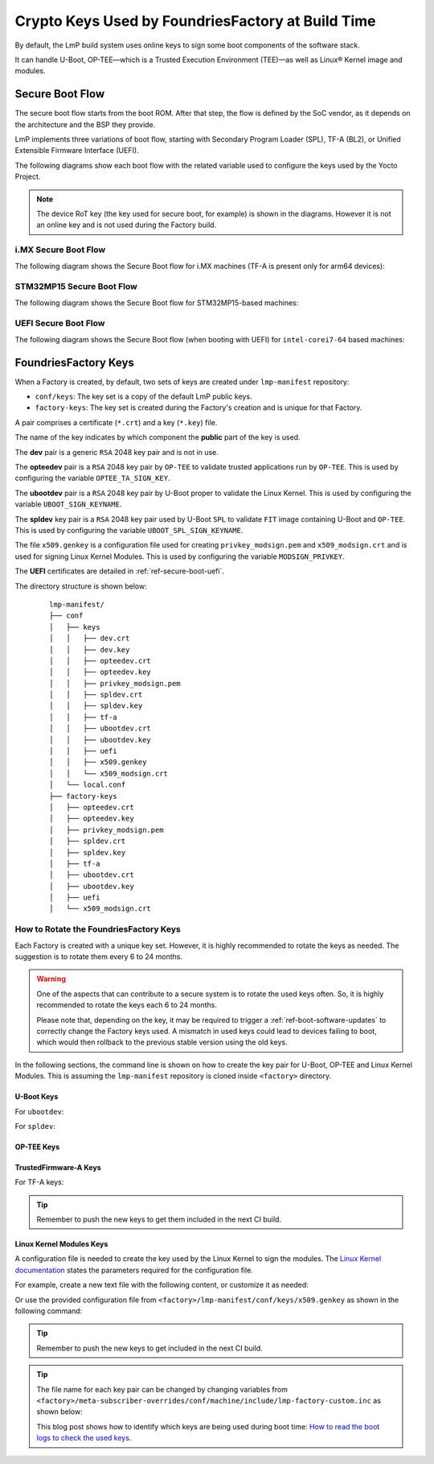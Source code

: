 .. _ref-factory-keys:

Crypto Keys Used by FoundriesFactory at Build Time
==================================================

By default, the LmP build system uses online keys to sign some boot components of
the software stack.

It can handle U-Boot, OP-TEE—which is a Trusted Execution Environment (TEE)—as
well as Linux® Kernel image and modules.

Secure Boot Flow
------------------

The secure boot flow starts from the boot ROM. After that step, the flow is
defined by the SoC vendor, as it depends on the architecture and the BSP they provide.

LmP implements three variations of boot flow, starting with Secondary Program Loader (SPL),
TF-A (BL2), or Unified Extensible Firmware Interface (UEFI).

The following diagrams show each boot flow with the related variable used
to configure the keys used by the Yocto Project.

.. note::

    The device RoT key (the key used for secure boot, for example) is shown in the diagrams.
    However it is not an online key and is not used during the Factory build.

i.MX Secure Boot Flow
"""""""""""""""""""""

The following diagram shows the Secure Boot flow for i.MX machines (TF-A is present only for arm64 devices):

.. graphviz::

   digraph {
        graph [
            label = "Secure Boot flow for i.MX machines"
        ];
        node [
            shape=box
        ];
        edge [
            arrowhead=none
        ];
        "Boot ROM"        -> "SPL"                               [label = "RoT key"];
        "SPL"             -> "uboot.itb"                         [label = "UBOOT_SPL_SIGN_KEYNAME"];
        "uboot.itb"       -> "bootscr"                           [label = "UBOOT_SPL_SIGN_KEYNAME"];
        "uboot.itb"       -> "TF-A (BL31, EL3 Runtime Firmware)" [label = "UBOOT_SPL_SIGN_KEYNAME"];
        "uboot.itb"       -> "OP-TEE"                            [label = "UBOOT_SPL_SIGN_KEYNAME"];
        "OP-TEE"          -> "OP-TEE TAs"                        [label = "OPTEE_TA_SIGN_KEY"];
        "uboot.itb"       -> "U-Boot proper"                     [label = "UBOOT_SPL_SIGN_KEYNAME"];
        "U-Boot proper"   -> "kernel fitImage"                   [label = "UBOOT_SIGN_KEYNAME"];
        "kernel fitImage" -> "DTB files"                         [label = "UBOOT_SIGN_KEYNAME"];
        "kernel fitImage" -> "initrd"                            [label = "UBOOT_SIGN_KEYNAME"];
        "kernel fitImage" -> "Linux kernel"                      [label = "UBOOT_SIGN_KEYNAME"];
        "Linux kernel"    -> "Linux kernel modules"              [label = "MODSIGN_PRIVKEY"];
   }

STM32MP15 Secure Boot Flow
""""""""""""""""""""""""""

The following diagram shows the Secure Boot flow for STM32MP15-based machines:

.. graphviz::

   digraph {
        graph [
            label = "Secure Boot flow for STM32MP15 based machines"
        ];
        node [
            shape=box
        ];
        edge [
            arrowhead=none
        ];
        "Boot ROM"           -> "TF-A (BL2)"            [label = "RoT key"];
        "TF-A (BL2)"         -> "fip.bin"               [label = "TF_A_SIGN_KEY_PATH"];
        "fip.bin"            -> "bootscr"               [label = "UBOOT_SIGN_KEYNAME"];
        "fip.bin"            -> "OP-TEE core (BL32)"    [label = "UBOOT_SIGN_KEYNAME"];
        "fip.bin"            -> "OP-TEE pager (BL32)"   [label = "UBOOT_SIGN_KEYNAME"];
        "fip.bin"            -> "OP-TEE pageable (BL32)" [label = "UBOOT_SIGN_KEYNAME"];
        "OP-TEE core (BL32)" -> "OP-TEE TAs"            [label = "OPTEE_TA_SIGN_KEY"];
        "fip.bin"            -> "u-boot-dtb"            [label = "UBOOT_SIGN_KEYNAME"];
        "fip.bin"            -> "U-Boot proper"         [label = "UBOOT_SIGN_KEYNAME"];
        "U-Boot proper"      -> "kernel fitImage"       [label = "UBOOT_SIGN_KEYNAME"];
        "kernel fitImage"    -> "DTB files"             [label = "UBOOT_SIGN_KEYNAME"];
        "kernel fitImage"    -> "initrd"                [label = "UBOOT_SIGN_KEYNAME"];
        "kernel fitImage"    -> "Linux kernel"          [label = "UBOOT_SIGN_KEYNAME"];
        "Linux kernel"       -> "Linux kernel modules"  [label = "MODSIGN_PRIVKEY"];
   }

UEFI Secure Boot Flow
"""""""""""""""""""""

The following diagram shows the Secure Boot flow (when booting with UEFI)
for ``intel-corei7-64`` based machines:

.. graphviz::

   digraph {
        graph [
            label = "Secure Boot flow for UEFI based machines"
        ];
        node [
            shape=box
        ];
        edge [
            arrowhead=none
        ];
        "Boot ROM"              -> "UEFI"                 [label = "RoT key"];
        "UEFI"                  -> "systemd-boot"         [label = "UEFI_SIGN_KEYDIR"];
        "systemd-boot"          -> "Linux kernel"         [label = "${UEFI_SIGN_KEYDIR}/DB.key"];
        "Linux kernel"          -> "Linux kernel modules" [label = "MODSIGN_PRIVKEY"];
   }

FoundriesFactory Keys
---------------------

When a Factory is created, by default, two sets of keys are created under
``lmp-manifest`` repository:

* ``conf/keys``: The key set is a copy of the default LmP public keys.
* ``factory-keys``: The key set is created during the Factory's creation
  and is unique for that Factory.

A pair comprises a certificate (``*.crt``) and a key (``*.key``) file.

The name of the key indicates by which component the **public** part of the key is used.

The **dev** pair is a generic ``RSA`` 2048 key pair and is not in use.

The **opteedev** pair is a ``RSA`` 2048 key pair by ``OP-TEE`` to validate trusted
applications run by ``OP-TEE``. This is used by configuring the variable ``OPTEE_TA_SIGN_KEY``.

The **ubootdev** pair is a ``RSA`` 2048 key pair by U-Boot proper to validate the
Linux Kernel. This is used by configuring the variable ``UBOOT_SIGN_KEYNAME``.

The **spldev** key pair is a ``RSA`` 2048 key pair used by U-Boot ``SPL`` to validate
``FIT`` image containing U-Boot and ``OP-TEE``.
This is used by configuring the variable ``UBOOT_SPL_SIGN_KEYNAME``.

The file ``x509.genkey`` is a configuration file used for creating
``privkey_modsign.pem`` and ``x509_modsign.crt`` and is used for signing Linux Kernel Modules.
This is used by configuring the variable ``MODSIGN_PRIVKEY``.

The **UEFI** certificates are detailed in :ref:`ref-secure-boot-uefi`.

The directory structure is shown below:

   .. parsed-literal::
        lmp-manifest/
        ├── conf
        │   ├── keys
        │   │   ├── dev.crt
        │   │   ├── dev.key
        │   │   ├── opteedev.crt
        │   │   ├── opteedev.key
        │   │   ├── privkey_modsign.pem
        │   │   ├── spldev.crt
        │   │   ├── spldev.key
        │   │   ├── tf-a
        │   │   ├── ubootdev.crt
        │   │   ├── ubootdev.key
        │   │   ├── uefi
        │   │   ├── x509.genkey
        │   │   └── x509_modsign.crt
        │   └── local.conf
        ├── factory-keys
        │   ├── opteedev.crt
        │   ├── opteedev.key
        │   ├── privkey_modsign.pem
        │   ├── spldev.crt
        │   ├── spldev.key
        │   ├── tf-a
        │   ├── ubootdev.crt
        │   ├── ubootdev.key
        │   ├── uefi
        │   └── x509_modsign.crt

How to Rotate the FoundriesFactory Keys
"""""""""""""""""""""""""""""""""""""""

Each Factory is created with a unique key set. However, it is highly
recommended to rotate the keys as needed. The suggestion is to rotate them every
6 to 24 months.

.. warning::
  One of the aspects that can contribute to a secure system is to rotate
  the used keys often. So, it is highly recommended to rotate the keys each 6 to 24
  months.

  Please note that, depending on the key, it may be required to trigger a :ref:`ref-boot-software-updates` to correctly change the Factory keys used. A mismatch in used keys could lead to devices failing to boot, which would then rollback to the previous stable version using the old keys.

In the following sections, the command line is shown on how to create the key pair for U-Boot,
OP-TEE and Linux Kernel Modules. This is assuming the ``lmp-manifest`` repository is
cloned inside ``<factory>`` directory.

U-Boot Keys
~~~~~~~~~~~

.. _ref-factory-key-ubootdev:

For ``ubootdev``:

.. prompt:: bash host:~$

    cd <factory>/lmp-manifest/factory-keys
    openssl genpkey -algorithm RSA -out ubootdev.key \
            -pkeyopt rsa_keygen_bits:2048 \
            -pkeyopt rsa_keygen_pubexp:65537
    openssl req -batch -new -x509 -key ubootdev.key -out ubootdev.crt

.. _ref-factory-key-spldev:

For ``spldev``:

.. prompt:: bash host:~$

    cd <factory>/lmp-manifest/factory-keys
    openssl genpkey -algorithm RSA -out spldev.key \
           -pkeyopt rsa_keygen_bits:2048 \
           -pkeyopt rsa_keygen_pubexp:65537
    openssl req -batch -new -x509 -key spldev.key -out spldev.crt

.. _ref-factory-key-opteedev:

OP-TEE Keys
~~~~~~~~~~~

.. prompt:: bash host:~$

    cd <factory>/lmp-manifest/factory-keys
    openssl genpkey -algorithm RSA -out opteedev.key \
            -pkeyopt rsa_keygen_bits:2048 \
            -pkeyopt rsa_keygen_pubexp:65537
    openssl req -batch -new -x509 -key opteedev.key -out opteedev.crt


.. _ref-factory-key-tfa:

TrustedFirmware-A Keys
~~~~~~~~~~~~~~~~~~~~~~

For TF-A keys:

.. prompt:: bash host:~$

    cd <factory>/lmp-manifest/factory-keys/tf-a
    openssl ecparam -name prime256v1 -genkey -noout -out privkey_ec_prime256v1.pem

.. tip::
        Remember to push the new keys to get them included in the next CI
        build.

.. _ref-factory-key-linux-module:

Linux Kernel Modules Keys
~~~~~~~~~~~~~~~~~~~~~~~~~

A configuration file is needed to create the key used by the Linux Kernel to sign
the modules. The `Linux Kernel documentation`_ states the parameters required
for the configuration file.

For example, create a new text file with the following content, or customize it as
needed:

.. prompt::

        [ req ]
        default_bits = 4096
        distinguished_name = req_distinguished_name
        prompt = no
        string_mask = utf8only
        x509_extensions = myexts

        [ req_distinguished_name ]
        #O = Unspecified company
        CN = Default insecure development key
        #emailAddress = unspecified.user@unspecified.company

        [ myexts ]
        basicConstraints=critical,CA:FALSE
        keyUsage=digitalSignature
        subjectKeyIdentifier=hash
        authorityKeyIdentifier=keyid

Or use the provided configuration file from
``<factory>/lmp-manifest/conf/keys/x509.genkey``
as shown in the following command:

.. prompt:: bash host:~$

    cd <factory>/lmp-manifest/factory-keys
    openssl req -new -nodes -utf8 -sha256 -days 36500 -batch -x509 \
            -config ../conf/keys/x509.genkey -outform PEM \
            -out x509_modsign.crt \
            -keyout privkey_modsign.pem

.. tip::
        Remember to push the new keys to get included in the next CI
        build.

.. tip::
  The file name for each key pair can be changed by changing variables from
  ``<factory>/meta-subscriber-overrides/conf/machine/include/lmp-factory-custom.inc``
  as shown below:

  .. prompt::

     #filename for the key/certificate for kernel modules
     MODSIGN_PRIVKEY = "${MODSIGN_KEY_DIR}/privkey_modsign.pem"
     MODSIGN_X509 = "${MODSIGN_KEY_DIR}/x509_modsign.crt"

     # U-Boot signing key
     UBOOT_SIGN_KEYNAME = "ubootdev"

     # SPL / U-Boot proper signing key
     UBOOT_SPL_SIGN_KEYNAME = "spldev"

     # TF-A Trusted Boot
     TF_A_SIGN_KEY_PATH = "${TOPDIR}/conf/factory-keys/tf-a/privkey_ec_prime256v1.pem"

  This blog post shows how to identify which keys are being used during boot time: `How to read the boot logs to check the used keys`_.

.. _Linux Kernel documentation: https://www.kernel.org/doc/html/v5.0/admin-guide/module-signing.html
.. _How to read the boot logs to check the used keys: https://foundries.io/insights/blog/checking-log-secure/
